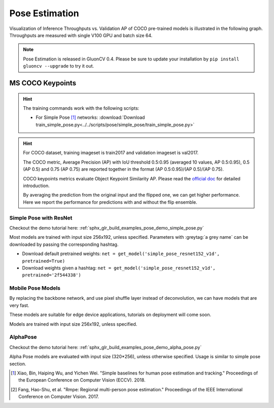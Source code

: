 .. _gluoncv-model-zoo-classification:

Pose Estimation
====================

Visualization of Inference Throughputs vs. Validation AP of COCO pre-trained models is illustrated in the following graph. Throughputs are measured with single V100 GPU and batch size 64.

.. image:: /_static/plot_help.png
  :width: 100%

.. raw:: html
   :file: ../_static/pose_throughputs.html

.. note::

    Pose Estimation is released in GluonCV 0.4. Please be sure to update your installation by
    ``pip install gluoncv --upgrade`` to try it out.

MS COCO Keypoints
~~~~~~~~

.. hint::

  The training commands work with the following scripts:

  - For Simple Pose [1]_ networks: :download:`Download train_simple_pose.py<../../scripts/pose/simple_pose/train_simple_pose.py>`

.. hint::

    For COCO dataset, training imageset is train2017 and validation imageset is val2017.

    The COCO metric, Average Precision (AP) with IoU threshold 0.5:0.95 (averaged 10 values, AP 0.5:0.95), 0.5 (AP 0.5) and 0.75 (AP 0.75) are reported together in the format (AP 0.5:0.95)/(AP 0.5)/(AP 0.75).

    COCO keypoints metrics evaluate Object Keypoint Similarity AP. Please read the `official doc <http://cocodataset.org/#keypoints-eval>`__ for detailed introduction.

    By averaging the prediction from the original input and the flipped one, we can get higher performance. Here we report the performance for predictions with and without the flip ensemble.

.. role:: tag

Simple Pose with ResNet
------

Checkout the demo tutorial here: :ref:`sphx_glr_build_examples_pose_demo_simple_pose.py`

Most models are trained with input size 256x192, unless specified.
Parameters with :greytag:`a grey name` can be downloaded by passing the corresponding hashtag.

- Download default pretrained weights: ``net = get_model('simple_pose_resnet152_v1d', pretrained=True)``
- Download weights given a hashtag: ``net = get_model('simple_pose_resnet152_v1d', pretrained='2f544338')``

.. csv-table::
   :file: ./csv_tables/Poses/MSCOCO_Simple-Pose.csv
   :header-rows: 1
   :class: tight-table
   :widths: 33 15 15 10 15 12

Mobile Pose Models
------

By replacing the backbone network, and use pixel shuffle layer instead of deconvolution, we can have models that are very fast.

These models are suitable for edge device applications, tutorials on deployment will come soon.

Models are trained with input size 256x192, unless specified.

.. csv-table::
   :file: ./csv_tables/Poses/MSCOCO_Mobile-Pose.csv
   :header-rows: 1
   :class: tight-table
   :widths: 33 15 15 10 15 12

AlphaPose
---------
Checkout the demo tutorial here: :ref:`sphx_glr_build_examples_pose_demo_alpha_pose.py`

Alpha Pose models are evaluated with input size (320*256), unless otherwise specified. Usage is similar to simple pose section.

.. csv-table::
   :file: ./csv_tables/Poses/MSCOCO_Alpha-Pose.csv
   :header-rows: 1
   :class: tight-table
   :widths: 33 15 15 10 15 12

.. [1] Xiao, Bin, Haiping Wu, and Yichen Wei. \
       "Simple baselines for human pose estimation and tracking." \
       Proceedings of the European Conference on Computer Vision (ECCV). 2018.
.. [2] Fang, Hao-Shu, et al. \
       "Rmpe: Regional multi-person pose estimation." \
       Proceedings of the IEEE International Conference on Computer Vision. 2017.
